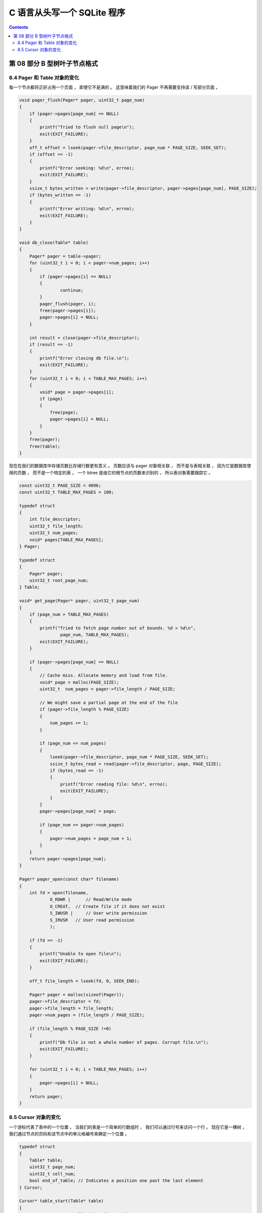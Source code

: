 ##############################################################################
C 语言从头写一个 SQLite 程序
##############################################################################

.. contents::

******************************************************************************
第 08 部分  B 型树叶子节点格式
******************************************************************************

8.4 Pager 和 Table 对象的变化
==============================================================================

每一个节点都将正好占用一个页面 ， 即使它不是满的 。 这意味着我们的 Pager 不再需要支\
持读 / 写部分页面 。 

.. code-block:: C 

    void pager_flush(Pager* pager, uint32_t page_num)
    {
        if (pager->pages[page_num] == NULL)
        {
            printf("Tried to flush null page\n");
            exit(EXIT_FAILURE);
        }
        off_t offset = lseek(pager->file_descriptor, page_num * PAGE_SIZE, SEEK_SET);
        if (offset == -1)
        {
            printf("Error seeking: %d\n", errno);
            exit(EXIT_FAILURE);
        }
        ssize_t bytes_written = write(pager->file_descriptor, pager->pages[page_num], PAGE_SIZE);
        if (bytes_written == -1)
        {
            printf("Error writing: %d\n", errno);
            exit(EXIT_FAILURE);
        }
    }

    void db_close(Table* table)
    {
        Pager* pager = table->pager;
        for (uint32_t i = 0; i < pager->num_pages; i++)
        {
            if (pager->pages[i] == NULL)
            {
                    continue;
            }
            pager_flush(pager, i);
            free(pager->pages[i]);
            pager->pages[i] = NULL;
        }

        int result = close(pager->file_descriptor);
        if (result == -1)
        {
            printf("Error closing db file.\n");
            exit(EXIT_FAILURE);
        }
        for (uint32_t i = 0; i < TABLE_MAX_PAGES; i++)
        {
            void* page = pager->pages[i];
            if (page)
            {
                free(page);
                pager->pages[i] = NULL;
            }
        }
        free(pager);
        free(table);
    }

现在在我们的数据库中存储页数比存储行数更有意义 。 页数应该与 pager 对象相关联 ， 而\
不是与表相关联 ， 因为它是数据库使用的页数 ， 而不是一个特定的表 。 一个 btree 是由\
它的根节点的页数来识别的 ， 所以表对象需要跟踪它 。 

.. code-block:: C 

    const uint32_t PAGE_SIZE = 4096;
    const uint32_t TABLE_MAX_PAGES = 100;

    typedef struct
    {
        int file_descriptor;
        uint32_t file_length;
        uint32_t num_pages;
        void* pages[TABLE_MAX_PAGES];
    } Pager;

    typedef struct
    {
        Pager* pager;
        uint32_t root_page_num;
    } Table;

    void* get_page(Pager* pager, uint32_t page_num)
    {
        if (page_num > TABLE_MAX_PAGES)
        {
            printf("Tried to fetch page number out of bounds. %d > %d\n",
                    page_num, TABLE_MAX_PAGES);
            exit(EXIT_FAILURE);
        }

        if (pager->pages[page_num] == NULL)
        {
            // Cache miss. Allocate memory and load from file.
            void* page = malloc(PAGE_SIZE);
            uint32_t  num_pages = pager->file_length / PAGE_SIZE;

            // We might save a partial page at the end of the file
            if (pager->file_length % PAGE_SIZE)
            {
                num_pages += 1;
            }

            if (page_num <= num_pages)
            {
                lseek(pager->file_descriptor, page_num * PAGE_SIZE, SEEK_SET);
                ssize_t bytes_read = read(pager->file_descriptor, page, PAGE_SIZE);
                if (bytes_read == -1)
                {
                    printf("Error reading file: %d\n", errno);
                    exit(EXIT_FAILURE);
                }
            }
            pager->pages[page_num] = page;

            if (page_num >= pager->num_pages)
            {
                pager->num_pages = page_num + 1;
            }
        }
        return pager->pages[page_num];
    }

    Pager* pager_open(const char* filename)
    {
        int fd = open(filename,
                O_RDWR |      // Read/Write mode
                O_CREAT,  // Create file if it does not exist
                S_IWUSR |     // User write permission
                S_IRUSR   // User read permission
                );

        if (fd == -1)
        {
            printf("Unable to open file\n");
            exit(EXIT_FAILURE);
        }

        off_t file_length = lseek(fd, 0, SEEK_END);

        Pager* pager = malloc(sizeof(Pager));
        pager->file_descriptor = fd;
        pager->file_length = file_length;
        pager->num_pages = (file_length / PAGE_SIZE);

        if (file_length % PAGE_SIZE !=0)
        {
            printf("Db file is not a whole number of pages. Corrupt file.\n");
            exit(EXIT_FAILURE);
        }

        for (uint32_t i = 0; i < TABLE_MAX_PAGES; i++)
        {
            pager->pages[i] = NULL;
        }
        return pager;
    }

8.5 Cursor 对象的变化
==============================================================================

一个游标代表了表中的一个位置 。 当我们的表是一个简单的行数组时 ， 我们可以通过行号来\
访问一个行 。 现在它是一棵树 ， 我们通过节点的页码和该节点中的单元格编号来确定一个位\
置 。 

.. code-block:: C 

    typedef struct
    {
        Table* table;
        uint32_t page_num;
        uint32_t cell_num;
        bool end_of_table; // Indicates a position one past the last element
    } Cursor;

    Cursor* table_start(Table* table)
    {
        Cursor* cursor = malloc(sizeof(Cursor));
        cursor->table = table;
        cursor->page_num = table->root_page_num;
        cursor->cell_num = 0;

        void* root_node = get_page(table->pager, table->root_page_num);
        uint32_t num_cells = *leaf_node_num_cells(root_node);
        cursor->end_of_table = (num_cells == 0);

        return cursor;
    }

    Cursor* table_end(Table* table)
    {
        Cursor* cursor = malloc(sizeof(Cursor));
        cursor->table = table;
        cursor->page_num = table->root_page_num;

        void* root_node = get_page(table->pager, table->root_page_num);
        uint32_t num_cells = *leaf_node_num_cells(root_node);
        cursor->cell_num = num_cells;
        cursor->end_of_table = true;

        return cursor;
    }

    void* cursor_value(Cursor* cursor)
    {
        uint32_t page_num = cursor->page_num;
        void* page = get_page(cursor->table->pager, page_num);
        return leaf_node_value(page, cursor->cell_num);
    }

    void* cursor_advance(Cursor* cursor)
    {
        uint32_t page_num = cursor->page_num;
        void* node = get_page(cursor->table->pager, page_num);
        cursor->cell_num += 1;
        if (cursor->cell_num >= (*leaf_node_num_cells(node)))
        {
            cursor->end_of_table = true;
        }
    }


